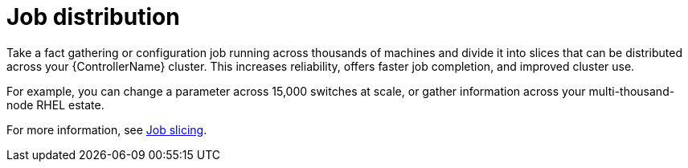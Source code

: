 [id=con-controller-overview-job-distribution_{context}]

:mod-docs-content-type: <CONCEPT>

= Job distribution

Take a fact gathering or configuration job running across thousands of machines and divide it into slices that can be distributed across your {ControllerName} cluster. 
This increases reliability, offers faster job completion, and improved cluster use.

For example, you can change a parameter across 15,000 switches at scale, or gather information across your multi-thousand-node RHEL estate.

For more information, see link:{URLControllerUserGuide}/controller-job-slicing[Job slicing].
